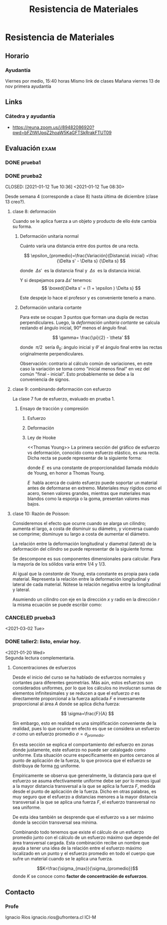 #+TITLE: Resistencia de Materiales
#+FILETAGS: :university:

* TOC :TOC_3:noexport:
- [[#resistencia-de-materiales][Resistencia de Materiales]]
  - [[#horario][Horario]]
    - [[#ayudantía][Ayudantía]]
  - [[#links][Links]]
    - [[#cátedra-y-ayudantía][Cátedra y ayudantía]]
  - [[#evaluación][Evaluación]]
    - [[#prueba1][prueba1]]
    - [[#prueba2][prueba2]]
    - [[#canceled-prueba3][CANCELED prueba3]]
    - [[#taller2-listo-enviar-hoy][taller2: listo, enviar hoy.]]
  - [[#contacto][Contacto]]
    - [[#profe][Profe]]

* Resistencia de Materiales
** Horario
*** Ayudantía
    Viernes por medio, 15:40 horas
    Mismo link de clases
    Mañana viernes 13 de nov primera ayudantía
** Links
*** Cátedra y ayudantía
    - https://reuna.zoom.us/j/89482086920?pwd=bFZtWUpqZ2hoaW5KaGFTSkRrakFTUT09
** Evaluación :exam:
*** DONE prueba1
    CLOSED: [2021-01-12 Tue 01:11] DEADLINE: <2021-01-07 Thu 08:30>
    :LOGBOOK:
    - State "DONE"       from              [2021-01-12 Tue 01:11]
    :END:
*** DONE prueba2
    CLOSED: [2021-01-12 Tue 10:36] <2021-01-12 Tue 08:30>
    :LOGBOOK:
    - State "DONE"       from              [2021-01-12 Tue 10:36]
    :END:
Desde semana 4 (corresponde a clase 8) hasta última de diciembre (clase
13 creo?).
**** clase 8: deformación
Cuando se le aplica fuerza a un objeto y producto de ello éste cambia su forma.

***** Deformación unitaria normal
Cuánto varía una distancia entre dos puntos de una recta.
#+begin_center
\[
\epsilon_{promedio}=\frac{Variación}{Distancia\ inicial}
=\frac
{\Delta s' - \Delta s}
{\Delta s}
\]

donde \(\ \Delta s'\ \) es la distancia final y \(\ \Delta s \ \) es la
distancia inicial.

Y si despejamos para \(\Delta s' \) tenemos:
\[
\boxed{\Delta s' = (1 + \epsilon ) \Delta s}
\]

Este despeje lo hace el profesor y es conveniente tenerlo a mano.
#+end_center

***** Deformación unitaria cortante
Para este se ocupan 3 puntos que forman una dupla de rectas perpendiculares.
Luego, la /deformación unitaria cortante/ se calcula restando el ángulo
inicial, 90° menos el ángulo final.

#+begin_center
\[
\gamma= \frac{\pi}{2} - \theta'
\]

donde \(\ \pi/2 \ \) sería  \(\theta_0\): ángulo inicial y \(\theta'\) el
ángulo final entre las rectas originalmente perpendiculares.
#+end_center


Observación: contrario al cálculo común de variaciones, en este caso la
variación se toma como "inicial menos final" en vez del común
"final - inicial". Esto probablemente se debe a la conveniencia de signos.

**** clase 9: combinando deformación con esfuerzo
La clase 7 fue de esfuerzo, evaluado en prueba 1.
***** Ensayo de tracción y compresión
****** Esfuerzo
#+begin_center
\begin{align*}
\sigma=\frac{P}{A_0}
\end{align*}
#+end_center

****** Deformación
#+begin_center
\begin{align*}
\epsilon=\frac{\delta}{L_0}=
\frac
{\Delta s' - \Delta s}
{\Delta s}
\end{align*}
#+end_center
****** Ley de Hooke
<<Thomas Young>> La primera sección del gráfico de esfuerzo vs deformación,
conocido como esfuerzo elástico, es una recta. Dicha recta se puede
representar de la siguiente forma:
#+begin_center
\begin{align*}
\sigma = E\ \epsilon
\end{align*}

donde \(E\ \) es una constante de proporcionalidad llamada módulo de Young,
en honor a  Thomas Young.
#+end_center

\(E\ \) habla acerca de cuánto esfuerzo puede soportar un material antes de
deformarse en extremo. Materiales muy rígidos como el acero, tienen valores
grandes, mientras que materiales mas blandos como la esponja o la goma,
presentan valores mas bajos.

**** clase 10: Razón de Poisson:
Consideremos el efecto que ocurre cuando se alarga un cilindro; aumenta el
largo, a costa de disminuir su diámetro, y viceversa cuando se comprime;
disminuye su largo a costa de aumentar el diámetro.

La relación entre la deformación longitudinal y diametral (lateral) de la
deformación del cilindro se puede representar de la siguiente forma:

#+begin_center
\begin{align*}
\nu
= -\; \frac
{\epsilon_{lateral}}
{\epsilon_{longitudinal}}
\end{align*}

Se descompone es sus componentes dimensionales para calcular. Para la mayoría
de los sólidos varía entre \(1/4\) y \(1/3\).
#+end_center

Al igual que la [[Thomas Young][constante de Young]], esta constante es propia para cada
material. Representa la relación entre la deformación longitudinal y lateral de
cada material. Nótese la relación negativa entre la longitudinal y lateral.

Asumiendo un cilindro con eje en la dirección \( x \) y radio en la dirección
\( r \) la misma ecuación se puede escribir como:

#+begin_center
\begin{align*}
\nu
= -\; \frac
{\epsilon_{r}}
{\epsilon_{x}}
\end{align*}
#+end_center

*** CANCELED prueba3
CLOSED: [2021-03-02 Tue 11:45]
:LOGBOOK:
- State "CANCELED"   from "TODO"       [2021-03-02 Tue 11:45] \\
  Fuck it
:END:
<2021-03-02 Tue>
*** DONE taller2: listo, enviar hoy.
CLOSED: [2021-01-20 Wed 23:18]
:LOGBOOK:
- State "DONE"       from "TODO"       [2021-01-20 Wed 23:18] \\
  Envia3
:END:
<2021-01-20 Wed>\\
Segunda lectura complementaria.
**** Concentraciones de esfuerzos

Desde el inicio del curso se ha hablado de esfuerzos normales y cortantes para
diferentes geometrías. Más aún, estos esfuerzos son considerados uniformes,
por lo que los cálculos no involucran sumas de elementos infinitesimales y se
reducen a que el esfuerzo \(\sigma\) es directamente proporcional a la fuerza
aplicada \(F\) e inversamente proporcional al área \(A\) donde se aplica dicha
fuerza:

\[
\sigma=\frac{F}{A}
\]

Sin embargo, esto en realidad es una simplificación conveniente de la
realidad, pues lo que ocurre en efecto es que se considera un esfuerzo
\(\sigma\) como un esfuerzo promedio \(\sigma = \sigma_{promedio}\).

En esta sección se explica el comportamiento del esfuerzo en zonas donde
justamente, este esfuerzo no puede ser catalogado como uniforme. Esta situación
ocurre específicamente en puntos cercanos al punto de aplicación de la fuerza,
lo que provoca que el esfuerzo se distribuya de forma _no_ uniforme.

Empíricamente se observa que generalmente, la distancia para que el esfuerzo
se asuma efectivamente uniforme debe ser por lo menos igual a la mayor
distancia transversal a la que se aplica la fuerza \(F\), medida desde el
punto de aplicación de la fuerza. Dicho en otras palabras, es muy seguro que
el esfuerzo a distancias menores a la mayor distancia transversal a la que se
aplica una fuerza \(F\), el esfuerzo transversal no sea uniforme.

De esta idea también se desprende que el esfuerzo va a ser máximo donde la
sección transversal sea mínima.

Combinando todo tenemos que existe el cálculo de un esfuerzo promedio junto con
el cálculo de un esfuerzo máximo que depende del área transversal cargada.
Esta combinación recibe un nombre que ayuda a tener una idea de la relación
entre el esfuerzo máximo localizado en un punto y el esfuerzo promedio en todo
el cuerpo que sufre un material cuando se le aplica una fuerza.

#+begin_center
\[K=\frac{\sigma_{max}}{\sigma_{promedio}}\]
donde \(K\) se conoce como *factor de concentración de esfuerzos*.
#+end_center

** Contacto
*** Profe
Ignacio Ríos
ignacio.rios@ufrontera.cl
ICI-M
* Local variables :noexport:
# Local Variables:
# ispell-local-dictionary: "espanol"
# End:
